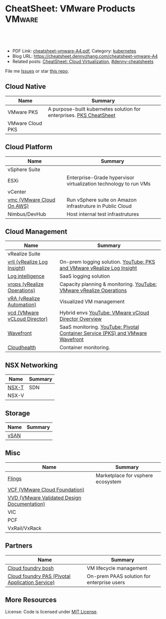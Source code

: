 * CheatSheet: VMware Products                                        :VMware:
:PROPERTIES:
:type:     vmware
:export_file_name: cheatsheet-vmware-A4.pdf
:END:

#+BEGIN_HTML
<a href="https://github.com/dennyzhang/cheatsheet.dennyzhang.com/tree/master/cheatsheet-vmware-A4"><img align="right" width="200" height="183" src="https://www.dennyzhang.com/wp-content/uploads/denny/watermark/github.png" /></a>
<div id="the whole thing" style="overflow: hidden;">
<div style="float: left; padding: 5px"> <a href="https://www.linkedin.com/in/dennyzhang001"><img src="https://www.dennyzhang.com/wp-content/uploads/sns/linkedin.png" alt="linkedin" /></a></div>
<div style="float: left; padding: 5px"><a href="https://github.com/dennyzhang"><img src="https://www.dennyzhang.com/wp-content/uploads/sns/github.png" alt="github" /></a></div>
<div style="float: left; padding: 5px"><a href="https://www.dennyzhang.com/slack" target="_blank" rel="nofollow"><img src="https://slack.dennyzhang.com/badge.svg" alt="slack"/></a></div>
</div>

<br/><br/>
<a href="http://makeapullrequest.com" target="_blank" rel="nofollow"><img src="https://img.shields.io/badge/PRs-welcome-brightgreen.svg" alt="PRs Welcome"/></a>
#+END_HTML

- PDF Link: [[https://github.com/dennyzhang/cheatsheet.dennyzhang.com/blob/master/cheatsheet-vmware-A4/cheatsheet-vmware-A4.pdf][cheatsheet-vmware-A4.pdf]], Category: [[https://cheatsheet.dennyzhang.com/category/kubernetes/][kubernetes]]
- Blog URL: https://cheatsheet.dennyzhang.com/cheatsheet-vmware-A4
- Related posts: [[https://cheatsheet.dennyzhang.com/cheatsheet-virtualization-A4][CheatSheet: Cloud Virtualization]], [[https://github.com/topics/denny-cheatsheets][#denny-cheatsheets]]

File me [[https://github.com/dennyzhang/cheatsheet-networking-A4/issues][Issues]] or star [[https://github.com/DennyZhang/cheatsheet-networking-A4][this repo]].
** Cloud Native
| Name             | Summary                                                             |
|------------------+---------------------------------------------------------------------|
| VMware PKS       | A purpose-built kubernetes solution for enterprises. [[https://cheatsheet.dennyzhang.com/cheatsheet-pks-A4][PKS CheatSheet]] |
| VMware Cloud PKS |                                                                     |
** Cloud Platform
| Name                      | Summary                                                          |
|---------------------------+------------------------------------------------------------------|
| vSphere Suite             |                                                                  |
| ESXi                      | Enterprise-Grade hypervisor virtualization technology to run VMs |
| vCenter                   |                                                                  |
| [[https://aws.amazon.com/vmware/][vmc (VMware Cloud On AWS)]] | Run vSphere suite on Amazon infrastruture in Public Cloud        |
| Nimbus/DevHub             | Host internal test infrastrutures                                |
** Cloud Management
| Name                         | Summary                                                                        |
|------------------------------+--------------------------------------------------------------------------------|
| vRealize Suite               |                                                                                |
| [[https://docs.vmware.com/en/vRealize-Log-Insight/index.html][vrli (vRealize Log Insight)]]  | On-prem logging solution. [[https://www.youtube.com/watch?v=h_99uAgopAQ&t=2s][YouTube: PKS and VMware vRealize Log Insight]]         |
| [[https://cloud.vmware.com/log-intelligence][Log intelligence]]             | SaaS logging solution                                                          |
| [[https://www.vmware.com/products/vrealize-operations.html][vrops (vRealize Operations)]]  | Capacity planning & monitoring. [[https://www.youtube.com/watch?v=YHpI_DcBlDM&list=PLrFo2o1FG9n4q6F9hjK1-OxI-3s7luhmJ][YouTube: VMware vRealize Operations]]            |
| [[https://www.vmware.com/products/vrealize-automation.html][vRA (vRealize Automation)]]    | Visualized VM management                                                       |
| [[https://www.vmware.com/products/vcloud-director.html][vcd (VMware vCLoud Director)]] | Hybrid envs [[https://www.youtube.com/watch?v=95Pgh0QTQnE][YouTube: VMware vCloud Director Overview]]                           |
| [[https://www.wavefront.com/][Wavefront]]                    | SaaS monitoring. [[https://www.youtube.com/watch?v=NAOUUSr9HDU&t=9s][YouTube: Pivotal Container Service (PKS) and VMware Wavefront]] |
| [[https://www.cloudhealthtech.com/][Cloudhealth]]                  | Container monitoring.                                                          |
** NSX Networking
| Name  | Summary |
|-------+---------|
| [[https://docs.vmware.com/en/VMware-NSX-T-Data-Center/index.html][NSX-T]] | SDN     |
| NSX-V |         |
** Storage
| Name | Summary |
|------+---------|
| [[https://docs.vmware.com/en/VMware-vSAN/index.html][vSAN]] |         |

[[https://cheatsheet.dennyzhang.com/cheatsheet-vmware-A4][https://raw.githubusercontent.com/dennyzhang/cheatsheet.dennyzhang.com/master/cheatsheet-vmware-A4/vmware-vsan.png]]

** Misc
| Name                                        | Summary                           |
|---------------------------------------------+-----------------------------------|
| [[https://labs.vmware.com/flings][Flings]]                                      | Marketplace for vsphere ecosystem |
| [[https://docs.vmware.com/en/VMware-Cloud-Foundation/index.html][VCF (VMware Cloud Foundation)]]               |                                   |
| [[https://www.vmware.com/support/pubs/vmware-validated-design-pubs.html][VVD (VMware Validated Design Documentation)]] |                                   |
| VIC                                         |                                   |
| PCF                                         |                                   |
| VxRail/VxRack                               |                                   |
** Partners
| Name                                            | Summary                                    |
|-------------------------------------------------+--------------------------------------------|
| [[https://bosh.io/docs/][Cloud foundry bosh]]                              | VM lifecycle management                    |
| [[https://pivotal.io/platform/pivotal-application-service][Cloud foundry PAS (Pivotal Application Service)]] | On-prem PAAS solution for enterprise users |
** More Resources
License: Code is licensed under [[https://www.dennyzhang.com/wp-content/mit_license.txt][MIT License]].

#+BEGIN_HTML
<a href="https://www.dennyzhang.com"><img align="right" width="201" height="268" src="https://raw.githubusercontent.com/USDevOps/mywechat-slack-group/master/images/denny_201706.png"></a>

<a href="https://www.dennyzhang.com"><img align="right" src="https://raw.githubusercontent.com/USDevOps/mywechat-slack-group/master/images/dns_small.png"></a>
#+END_HTML
* org-mode configuration                                           :noexport:
#+STARTUP: overview customtime noalign logdone showall
#+DESCRIPTION: 
#+KEYWORDS: 
#+LATEX_HEADER: \usepackage[margin=0.6in]{geometry}
#+LaTeX_CLASS_OPTIONS: [8pt]
#+LATEX_HEADER: \usepackage[english]{babel}
#+LATEX_HEADER: \usepackage{lastpage}
#+LATEX_HEADER: \usepackage{fancyhdr}
#+LATEX_HEADER: \pagestyle{fancy}
#+LATEX_HEADER: \fancyhf{}
#+LATEX_HEADER: \rhead{Updated: \today}
#+LATEX_HEADER: \rfoot{\thepage\ of \pageref{LastPage}}
#+LATEX_HEADER: \lfoot{\href{https://github.com/dennyzhang/cheatsheet.dennyzhang.com/tree/master/cheatsheet-vmware-A4}{GitHub: https://github.com/dennyzhang/cheatsheet.dennyzhang.com/tree/master/cheatsheet-vmware-A4}}
#+LATEX_HEADER: \lhead{\href{https://cheatsheet.dennyzhang.com/cheatsheet-slack-A4}{Blog URL: https://cheatsheet.dennyzhang.com/cheatsheet-vmware-A4}}
#+AUTHOR: Denny Zhang
#+EMAIL:  denny@dennyzhang.com
#+TAGS: noexport(n)
#+PRIORITIES: A D C
#+OPTIONS:   H:3 num:t toc:nil \n:nil @:t ::t |:t ^:t -:t f:t *:t <:t
#+OPTIONS:   TeX:t LaTeX:nil skip:nil d:nil todo:t pri:nil tags:not-in-toc
#+EXPORT_EXCLUDE_TAGS: exclude noexport
#+SEQ_TODO: TODO HALF ASSIGN | DONE BYPASS DELEGATE CANCELED DEFERRED
#+LINK_UP:   
#+LINK_HOME: 
* TODO Add interlinks                                              :noexport:
* TODO Explain concepts                                            :noexport:
Automation & Governance

VM Life cycle management

virtual cloud director

Insights & Analytics
* #  --8<-------------------------- separator ------------------------>8-- :noexport:
* TODO Learn VVD                                                   :noexport:
* TODO What's HPC?                                                 :noexport:
* TODO try vmware hands-on labs                                    :noexport:
* TODO [#A] vmware PCF                                             :noexport:
* TODO [#A] vmware WCP                                             :noexport:
* TODO vmware hatchway                                             :noexport:
* #  --8<-------------------------- separator ------------------------>8-- :noexport:
* [#A] Radio ideas                                                 :noexport:
** previous radio
https://radio.eng.vmware.com/2018/events/1866
Spherelet - A Kubelet for ESXi
** TODO Blog/Proposal: Cost evaluation for multi-cloud solution
- vrops product
** TODO Blog/Proposal: Bring security to container workloads
- Integrate existing security tool chains
- Lower the bar to understand the failuresw
** TODO Blog/Proposal: Push model for reliable & scalable container logging
3 Issues:
- Missing log
- Can't scale log agent for heavy env
- Can't support SLA
** TODO Blog/Proposal: Multi-cloud monitoring
- Firewall issue: Master agent can't pull from cross data center env
- Prometheus federation
